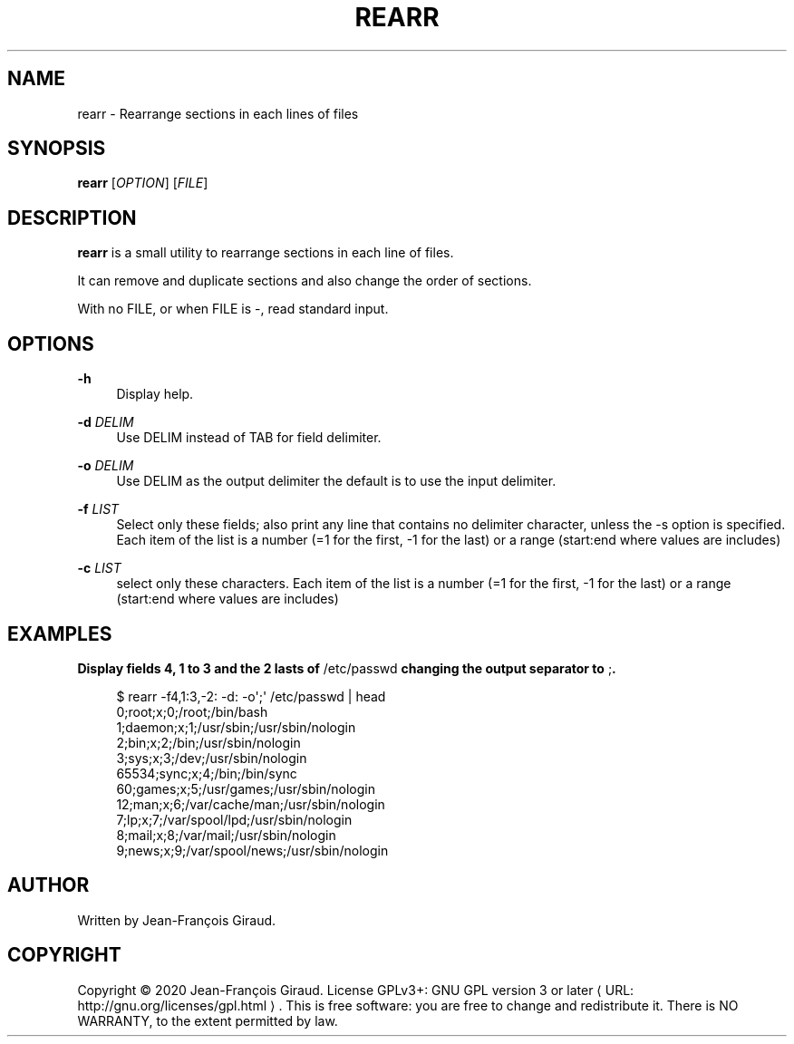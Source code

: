 '\" t
.\"     Title: rearr
.\"    Author: [see the "AUTHORS" section]
.\" Generator: Asciidoctor 1.5.5
.\"      Date: 2023-04-20
.\"    Manual: User commands
.\"    Source: rearrange-columns 0.0.1
.\"  Language: English
.\"
.TH "REARR" "1" "2023-04-20" "rearrange\-columns 0.0.1" "User commands"
.ie \n(.g .ds Aq \(aq
.el       .ds Aq '
.ss \n[.ss] 0
.nh
.ad l
.de URL
\\$2 \(laURL: \\$1 \(ra\\$3
..
.if \n[.g] .mso www.tmac
.LINKSTYLE blue R < >
.SH "NAME"
rearr \- Rearrange sections in each lines of files
.SH "SYNOPSIS"
.sp
\fBrearr\fP [\fIOPTION\fP] [\fIFILE\fP]
.SH "DESCRIPTION"
.sp
\fBrearr\fP is a small utility to rearrange sections in each line of files.
.sp
It can remove and duplicate sections and also change the order of sections.
.sp
With no FILE, or when FILE is \f[CR]\-\fP, read standard input.
.SH "OPTIONS"
.sp
\fB\-h\fP
.RS 4
Display help.
.RE
.sp
\fB\-d\fP \fIDELIM\fP
.RS 4
Use DELIM instead of TAB for field delimiter.
.RE
.sp
\fB\-o\fP \fIDELIM\fP
.RS 4
Use DELIM as the output delimiter the default is to use the input delimiter.
.RE
.sp
\fB\-f\fP \fILIST\fP
.RS 4
Select only these fields;  also print any line that contains no delimiter character, unless the \-s option is specified.
Each item of the list is a number (=1 for the first, \-1 for the last) or a range (start:end where values are includes)
.RE
.sp
\fB\-c\fP \fILIST\fP
.RS 4
select only these characters.
Each item of the list is a number (=1 for the first, \-1 for the last) or a range (start:end where values are includes)
.RE
.SH "EXAMPLES"
.sp
.B Display fields 4, 1 to 3 and the 2 lasts of \f[CR]/etc/passwd\fP changing the output separator to \f[CR];\fP.
.br
.sp
.if n \{\
.RS 4
.\}
.nf
$ rearr \-f4,1:3,\-2: \-d: \-o\(aq;\(aq /etc/passwd | head
0;root;x;0;/root;/bin/bash
1;daemon;x;1;/usr/sbin;/usr/sbin/nologin
2;bin;x;2;/bin;/usr/sbin/nologin
3;sys;x;3;/dev;/usr/sbin/nologin
65534;sync;x;4;/bin;/bin/sync
60;games;x;5;/usr/games;/usr/sbin/nologin
12;man;x;6;/var/cache/man;/usr/sbin/nologin
7;lp;x;7;/var/spool/lpd;/usr/sbin/nologin
8;mail;x;8;/var/mail;/usr/sbin/nologin
9;news;x;9;/var/spool/news;/usr/sbin/nologin
.fi
.if n \{\
.RE
.\}
.SH "AUTHOR"
.sp
Written by Jean\-François Giraud.
.SH "COPYRIGHT"
.sp
Copyright \(co 2020 Jean\-François Giraud.  License GPLv3+: GNU GPL version 3 or later \c
.URL "http://gnu.org/licenses/gpl.html" "" "."
This is free software: you are free to change and redistribute it.  There is NO WARRANTY, to the extent permitted by law.